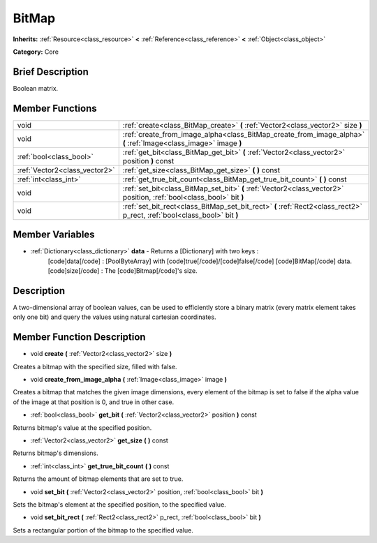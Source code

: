 .. Generated automatically by doc/tools/makerst.py in Godot's source tree.
.. DO NOT EDIT THIS FILE, but the BitMap.xml source instead.
.. The source is found in doc/classes or modules/<name>/doc_classes.

.. _class_BitMap:

BitMap
======

**Inherits:** :ref:`Resource<class_resource>` **<** :ref:`Reference<class_reference>` **<** :ref:`Object<class_object>`

**Category:** Core

Brief Description
-----------------

Boolean matrix.

Member Functions
----------------

+--------------------------------+----------------------------------------------------------------------------------------------------------------------------+
| void                           | :ref:`create<class_BitMap_create>`  **(** :ref:`Vector2<class_vector2>` size  **)**                                        |
+--------------------------------+----------------------------------------------------------------------------------------------------------------------------+
| void                           | :ref:`create_from_image_alpha<class_BitMap_create_from_image_alpha>`  **(** :ref:`Image<class_image>` image  **)**         |
+--------------------------------+----------------------------------------------------------------------------------------------------------------------------+
| :ref:`bool<class_bool>`        | :ref:`get_bit<class_BitMap_get_bit>`  **(** :ref:`Vector2<class_vector2>` position  **)** const                            |
+--------------------------------+----------------------------------------------------------------------------------------------------------------------------+
| :ref:`Vector2<class_vector2>`  | :ref:`get_size<class_BitMap_get_size>`  **(** **)** const                                                                  |
+--------------------------------+----------------------------------------------------------------------------------------------------------------------------+
| :ref:`int<class_int>`          | :ref:`get_true_bit_count<class_BitMap_get_true_bit_count>`  **(** **)** const                                              |
+--------------------------------+----------------------------------------------------------------------------------------------------------------------------+
| void                           | :ref:`set_bit<class_BitMap_set_bit>`  **(** :ref:`Vector2<class_vector2>` position, :ref:`bool<class_bool>` bit  **)**     |
+--------------------------------+----------------------------------------------------------------------------------------------------------------------------+
| void                           | :ref:`set_bit_rect<class_BitMap_set_bit_rect>`  **(** :ref:`Rect2<class_rect2>` p_rect, :ref:`bool<class_bool>` bit  **)** |
+--------------------------------+----------------------------------------------------------------------------------------------------------------------------+

Member Variables
----------------

- :ref:`Dictionary<class_dictionary>` **data** - Returns a [Dictionary] with two keys :
			[code]data[/code] : [PoolByteArray] with [code]true[/code]/[code]false[/code] [code]BitMap[/code] data.
			[code]size[/code] : The [code]Bitmap[/code]'s size.

Description
-----------

A two-dimensional array of boolean values, can be used to efficiently store a binary matrix (every matrix element takes only one bit) and query the values using natural cartesian coordinates.

Member Function Description
---------------------------

.. _class_BitMap_create:

- void  **create**  **(** :ref:`Vector2<class_vector2>` size  **)**

Creates a bitmap with the specified size, filled with false.

.. _class_BitMap_create_from_image_alpha:

- void  **create_from_image_alpha**  **(** :ref:`Image<class_image>` image  **)**

Creates a bitmap that matches the given image dimensions, every element of the bitmap is set to false if the alpha value of the image at that position is 0, and true in other case.

.. _class_BitMap_get_bit:

- :ref:`bool<class_bool>`  **get_bit**  **(** :ref:`Vector2<class_vector2>` position  **)** const

Returns bitmap's value at the specified position.

.. _class_BitMap_get_size:

- :ref:`Vector2<class_vector2>`  **get_size**  **(** **)** const

Returns bitmap's dimensions.

.. _class_BitMap_get_true_bit_count:

- :ref:`int<class_int>`  **get_true_bit_count**  **(** **)** const

Returns the amount of bitmap elements that are set to true.

.. _class_BitMap_set_bit:

- void  **set_bit**  **(** :ref:`Vector2<class_vector2>` position, :ref:`bool<class_bool>` bit  **)**

Sets the bitmap's element at the specified position, to the specified value.

.. _class_BitMap_set_bit_rect:

- void  **set_bit_rect**  **(** :ref:`Rect2<class_rect2>` p_rect, :ref:`bool<class_bool>` bit  **)**

Sets a rectangular portion of the bitmap to the specified value.


